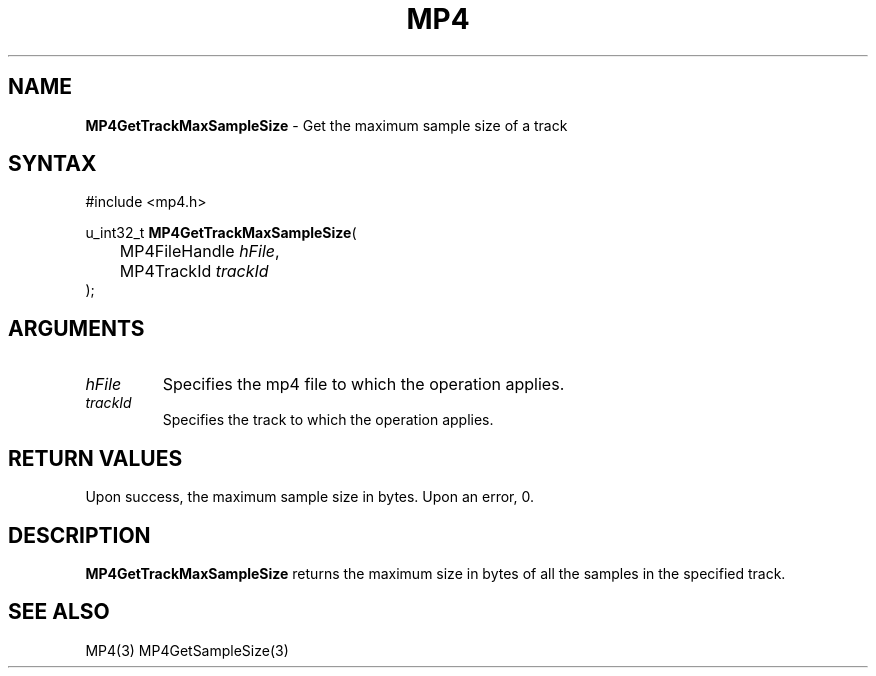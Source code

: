 .TH "MP4" "3" "Version 0.9" "Cisco Systems Inc." "MP4 File Format Library"
.SH "NAME"
.LP 
\fBMP4GetTrackMaxSampleSize\fR \- Get the maximum sample size of a track
.SH "SYNTAX"
.LP 
#include <mp4.h>
.LP 
u_int32_t \fBMP4GetTrackMaxSampleSize\fR(
.br 
	MP4FileHandle \fIhFile\fP,
.br 
	MP4TrackId \fItrackId\fP
.br 
);
.SH "ARGUMENTS"
.LP 
.TP 
\fIhFile\fP
Specifies the mp4 file to which the operation applies.
.TP 
\fItrackId\fP
Specifies the track to which the operation applies.

.SH "RETURN VALUES"
.LP 
Upon success, the maximum sample size in bytes. Upon an error, 0.
.SH "DESCRIPTION"
.LP 
\fBMP4GetTrackMaxSampleSize\fR returns the maximum size in bytes of all the samples in the specified track.
.SH "SEE ALSO"
.LP 
MP4(3) MP4GetSampleSize(3)
